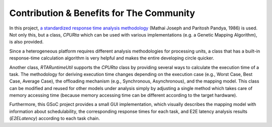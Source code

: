 Contribution & Benefits for The Community
=========================================

In this project, `a standardized response time analysis methodology <https://academic.oup.com/comjnl/article/29/5/390/486162>`_ (Mathai Joseph and Paritosh Pandya, 1986) is used. Not only this, but a class, `CPURta` which can be used with various implementations (e.g. a Genetic Mapping Algorithm), is also provided.

Since a heterogeneous platform requires different analysis methodologies for processing units, a class that has a built-in response-time calculation algorithm is very helpful and makes the entire developing circle quicker. 

Another class, `RTARuntimeUtil` supports the `CPURta` class by providing several ways to calculate the execution time of a task. The methodology for deriving execution time changes depending on the execution case (e.g., Worst Case, Best Case, Average Case), the offloading mechanism (e.g., Synchronous, Asynchronous), and the  mapping model. 
This class can be modified and reused for other models under analysis simply by adjusting a single method which takes care of memory accessing time (because memory accessing time can be different according to the target hardware). 

Furthermore, this GSoC project provides a small GUI implementation, which visually describes the mapping model with information about schedulability, the corresponding response times for each task, and E2E latency analysis results (`E2ELatency`) according to each task chain.
